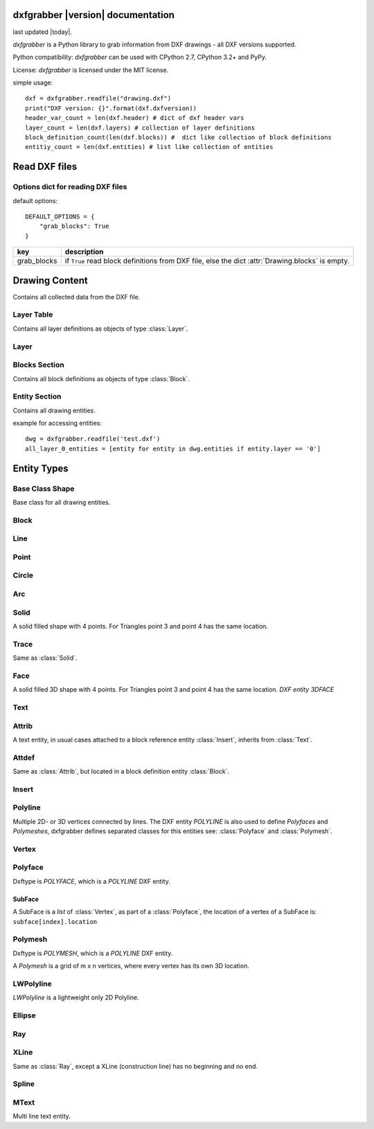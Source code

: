 .. dxfgrabber documentation master file, created by
   sphinx-quickstart on Mon Aug 13 09:33:38 2012.
   You can adapt this file completely to your liking, but it should at least
   contain the root `toctree` directive.

dxfgrabber |version| documentation
==================================

last updated |today|.

*dxfgrabber* is a Python library to grab information from DXF drawings - all DXF versions supported.

Python compatibility: *dxfgrabber* can be used with CPython 2.7, CPython 3.2+ and PyPy.

License: *dxfgrabber* is licensed under the MIT license.

simple usage::

    dxf = dxfgrabber.readfile("drawing.dxf")
    print("DXF version: {}".format(dxf.dxfversion))
    header_var_count = len(dxf.header) # dict of dxf header vars
    layer_count = len(dxf.layers) # collection of layer definitions
    block_definition_count(len(dxf.blocks)) #  dict like collection of block definitions
    entitiy_count = len(dxf.entities) # list like collection of entities

Read DXF files
==============

.. function:: readfile(filename[, options=None])

    Read DXF file `filename` from the file system, and returns an object
    :class:`Drawing`. `options` is a dict with options for reading DXF files.

.. function:: read(stream[, options=None])

    like :func:`readfile`, but reads the DXF data from a stream. `stream`
    only requires a method :meth:`readline()`

Options dict for reading DXF files
----------------------------------

default options::

    DEFAULT_OPTIONS = {
        "grab_blocks": True
    }

================ ==========================================================
key              description
================ ==========================================================
grab_blocks      if ``True`` read block definitions from DXF file, else the
                 dict :attr:`Drawing.blocks` is empty.
================ ==========================================================



Drawing Content
===============

.. class:: Drawing

    Contains all collected data from the DXF file.

.. attribute:: Drawing.dxfversion

    DXF version as *string*.

    =========== =========================
    DXF         AutoCAD Version
    =========== =========================
    ``AC1009``  AutoCAD R12
    ``AC1015``  AutoCAD R2000
    ``AC1018``  AutoCAD R2004
    ``AC1021``  AutoCAD R2007
    ``AC1024``  AutoCAD R2010 up to R2013
    =========== =========================

.. attribute:: Drawing.encoding

    content encoding, default is ``cp1252``

.. attribute:: Drawing.filename

    *filename* if read from a file.

.. attribute:: Drawing.header

    Contains all the DXF header vars in a *dict* like object.
    For explanation of DXF header vars and their content see the DXF
    specifications from `Autodesk`_. Header var content are basic Python types
    like *string*, *int*, and *float* as simple types and *tuples of float values*
    for 2D- and 3D points.

.. attribute:: Drawing.layers

    Contains all layer definitions in a object of type :class:`LayerTable`.

.. attribute:: Drawing.blocks

    Contains all block definitions in a *dict* like object of type :class:`BlocksSection`.

.. attribute:: Drawing.entities

    Contains all drawing entities in a *list* like object of type :class:`EntitySection`.

Layer Table
-----------

.. class:: LayerTable

    Contains all layer definitions as objects of type :class:`Layer`.

.. method:: LayerTable.get(name)

    Return layer *name* as object of type :class:`Layer`. Raises *IndexError*

.. method:: LayerTable.layernames(name)

    Returns a sorted list of all layer names.

.. method:: LayerTable.__iter__()

    Support for iterator protocol

.. method:: LayerTable.__len__()

    Returns count of layers, support for standard :func:`len()` function.

Layer
-----

.. class:: Layer

.. attribute:: Layer.name

    Layer name as *string*

.. attribute:: Layer.color

    Layer color as *int* in range 1 to 255.

.. attribute:: Layer.linetype

    Layer linetype as *string*.

.. attribute:: Layer.locked

    type is *bool*

.. attribute:: Layer.on

    type is *bool*


Blocks Section
--------------

.. class:: BlocksSection

    Contains all block definitions as objects of type :class:`Block`.

.. method:: BlocksSection.__len__()

    Returns count of blocks, support for standard :func:`len()` function.

.. method:: BlocksSection.__iter__()

    Support for iterator protocol, iterates over blocks not block names!

.. method:: BlocksSection.__contains__(self, name)

   Returns ``True`` if a block *name* exists, support for standard ``in``
   operator.

.. method:: BlocksSection.__getitem__(name)

   Returns block *name*, support for standard operator
   ``block = blocks[name]``. Raises *KeyError*

.. method:: BlocksSection.get(name[, default=None])

   Returns block *name* if exists or *default*.

Entity Section
--------------

.. class:: EntitySection

    Contains all drawing entities.

.. method:: EntitySection.__len__()

    Returns count of entities, support for standard :func:`len()` function.

.. method:: EntitySection.__iter__()

    Support for iterator protocol, iterates over all entities.

.. method:: EntitySection.__getitem__(index)

   Returns entity a location *index*, *slicing* is possible, support for
   standard operator ``entity = entities[index]``. Raises *IndexError*

example for accessing entities::

    dwg = dxfgrabber.readfile('test.dxf')
    all_layer_0_entities = [entity for entity in dwg.entities if entity.layer == '0']


Entity Types
============

Base Class Shape
----------------

.. class:: Shape

    Base class for all drawing entities.

.. attribute:: Shape.dxftype

    DXF entity name, like ``CIRCLE`` or ``LINE``

.. attribute:: Shape.layer

    Layer name as *string*

.. attribute:: Shape.linetype

    Linetype as *string* or *None*, *None* means linetype by layer.

.. attribute:: Shape.ltscale

    Linetype scale as *float*

.. attribute:: Shape.invisible

    ``True`` if entity is invisible.

.. attribute:: Shape.color

    Entity color as *int*, where 256 means color by layer and 0 means color by
    block.

Block
-----

.. class:: Block(Shape)

.. attribute:: Block.basepoint

    Base point of block definition as 2D- or 3D point of type *tuple*.

.. attribute:: Block.name

    Block name as *string*

.. attribute:: Block.flags

    Block flags as int, for explanation see the DXF specifications from
    `Autodesk`_ and see also ``Block.is_...`` properties.

.. attribute:: Block.xrefpath

    Path to external reference as *string*

.. attribute:: Block.is_xref

    ``True`` if block is an external reference.

.. attribute:: Block.is_xref_overlay

    ``True`` if block is an external overlay reference.


.. attribute:: Block.is_anonymous

    ``True`` if block is an anonymous block, created by hatch or dimension.

.. method:: Block.__iter__:

    Support for iterator protocol, iterates over all block entities.

.. method:: Block.__getitem__(index):

    Returns block entity at location *index*, *slicing* is supported.

.. method:: Block.__len__():

    Returns count of block entities, support for standard :func:`len()` function.

Line
----

.. class:: Line(Shape)

.. attribute:: Line.start

    Start point of line (x, y[, z]) as *tuple*

.. attribute:: Line.end

    End point of line (x, y[, z]) as *tuple*

Point
-----

.. class:: Point(Shape)

.. attribute:: Point.point

    Location of point (x, y[, z]) as *tuple*

Circle
------

.. class:: Circle(Shape)

.. attribute:: Circle.center

    Location of circle center point (x, y[, z]) as *tuple*

.. attribute:: Circle.radius

    Circle radius as *float*

Arc
----

.. class:: Arc(Shape)

.. attribute:: Arc.center

    Location of arc center point (x, y[, z]) as *tuple*

.. attribute:: arc.radius

    Arc radius as *float*

.. attribute:: arc.startangle

    Arc startangle in degrees as *float*. (full circle = 360 degrees)

.. attribute:: arc.endangle

    Arc endangle in degrees as *float*. (full circle = 360 degrees)

Solid
-----

.. class:: Solid(Shape)

    A solid filled shape with 4 points. For Triangles point 3 and point 4 has
    the same location.

.. attribute:: Solid.points

    *List* of points (x, y[, z]) as *tuple*.

Trace
-----

.. class:: Trace(Solid)

    Same as :class:`Solid`.

Face
-----

.. class:: Face(Trace)

    A solid filled 3D shape with 4 points. For Triangles point 3 and point 4 has
    the same location. *DXF entity 3DFACE*

.. attribute:: Face.points

    *List* of points (x, y, z) as *tuple*.

.. method:: Face.is_edge_invisible(index)

    Returns ``True`` if edge *index* is invisible, index in [0, 1, 2, 3].

Text
----

.. class:: Text(Shape)

.. attribute:: Text.insert

    Location of text (x, y, z) as *tuple*.

.. attribute:: Text.text

    Text content as *string*.

.. attribute:: Text.height

    Text height as *float*

.. attribute:: Text.rotation

    Rotation angle in degrees as *float*. (full circle = 360 degrees)

.. attribute:: Text.style

    Text style name as *string*

Attrib
------

.. class:: Attrib(Text)

    A text entity, in usual cases attached to a block reference entity
    :class:`Insert`, inherits from :class:`Text`.

.. attribute:: Attrib.tag

    The attribute tag as *string*.

Attdef
------

Same as :class:`Attrib`, but located in a block definition entity
:class:`Block`.

Insert
------

.. class:: Insert(Shape)

.. attribute:: Insert.name

    Name of block definition as *string*.

.. attribute:: Insert.insert

    Location of block reference (x, y, z) as *tuple*.

.. attribute:: Insert.rotation

    Rotation angle in degrees as *float*. (full circle = 360 degrees)


.. attribute:: Insert.attribs

    *List* of :class:`Attrib` entities attached to the :class:`Insert` entity.

.. method:: Insert.find_attrib(tag):

    Get :class:`Attrib` entity by *tag*, returns *None* if not found.

Polyline
--------

.. class:: Polyline(Shape)

    Multiple 2D- or 3D vertices connected by lines. The DXF entity *POLYLINE*
    is also used to define *Polyfaces* and *Polymeshes*, dxfgrabber defines
    separated classes for this entities see: :class:`Polyface` and
    :class:`Polymesh`.

.. attribute:: is_closed

    ``True`` if polyline is closed.

.. method:: Polyline.__getitem__(index)

    Returns vertex *index* as :class:`Vertex` entity. support for
    standard operator ``vertex = polyline[index]``. Raises *IndexError*

.. method:: Polyline.__len__()

    Returns count of vertices.

.. method:: Polyline.__iter__()

    Iterate of all vertices, as :class:`Vertex` entity.

.. method:: Polyline.points()

    Returns a generator over all vertex locations (x, y, z) as *tuple*.

Vertex
------

.. class:: Vertex(Shape)

.. attribute:: Vertex.location

    Location (x, y, z) as *tuple*.

.. attribute:: Vertex.bulge

    The bulge is the tangent of one fourth the included angle for an arc
    segment, made negative if the arc goes clockwise from the start point to
    the endpoint. A bulge of 0 indicates a straight segment, and a bulge of 1
    is a semicircle. If you have questions ask *Autodesk*.

.. attribute:: Vertex.tangent

    Curve fitting tangent in degrees as *float* or *None*. (full circle = 360
    degrees)

Polyface
--------

.. class:: Polyface(Shape)

    Dxftype is *POLYFACE*, which is a *POLYLINE* DXF entity.

.. method:: Polyface.__getitem__(index)

    Returns face *index* as *SubFace*. support for standard operator
    ``face = polyface[index]``. Raises *IndexError*

.. method:: Polyface.__len__()

    Returns count of faces.

.. method:: Polyface.__iter__()

    Iterate of all faces, as *SubFaces*.

SubFace
^^^^^^^

A SubFace is a *list* of :class:`Vertex`, as part of a :class:`Polyface`, the
location of a vertex of a SubFace is: ``subface[index].location``

Polymesh
--------

.. class:: Polymesh(Shape)

    Dxftype is *POLYMESH*, which is a *POLYLINE* DXF entity.

    A *Polymesh* is a grid of m x n vertices, where every vertex has its own
    3D location.

.. attribute:: Polymesh.mcount

    Count of vertices in m direction as *int*.

.. attribute:: Polymesh.ncount

    Count of vertices in n direction as *int*.

.. attribute:: Polymesh.is_mclosed

    ``True`` if *Polymesh* is closed in m direction.

.. attribute:: Polymesh.is_nclosed

    ``True`` if *Polymesh* is closed in n direction.

.. method:: Polymesh.get_vertex(pos)

    Returns the :class:`Vertex` at *pos*, where *pos* is a *tuple* (m, n). First
    vertex is (0, 0).

.. method:: Polymesh.get_location(pos)

    Returns the location (x, y, z) as *tuple* at *pos*, where *pos* is a
    *tuple* (m, n). First vertex is (0, 0).

LWPolyline
----------

.. class:: LWPolyline(Shape)

    *LWPolyline* is a lightweight only 2D Polyline.

.. attribute:: LWPolyline.points

    *List* of 2D polyline points (x, y) as *tuple*.

.. attribute:: LWPolyline.is_closed

    ``True`` if the polyline is closed.

.. method:: LWPolyline.__len__()

    Returns the count of polyline points.

.. method:: LWPolyline.__getitem__(index)

    Returns polyline point (x, y) as *tuple* at position *index*, *slicing* is
    supported. Raises *IndexError*

.. method:: LWPolyline.__iter__()

    Iterate over all polyline points (x, y) as *tuple*.

Ellipse
-------

.. class:: Ellipse(Shape)

.. attribute:: Ellipse.center

    Location of ellipse center point (x, y[, z]) as *tuple*

.. attribute:: Ellipse.majoraxis

    End point of major axis (x, y[, z]) as *tuple*

.. attribute:: Ellipse.ratio

    Ratio of minor axis to major axis as *float*.

.. attribute:: Ellipse.startparam

    Start parameter (this value is 0.0 for a full ellipse).

.. attribute:: Ellipse.endparam

    End parameter (this value is 2pi for a full ellipse)

Ray
----

.. class:: Ray(Shape)

.. attribute:: start

    Location of the ray start point (x, y, z) as *tuple*

 .. attribute:: unitvector

    Ray direction as unit vector (x, y, z) as *tuple*

XLine
-----

.. class:: XLine(Ray)

    Same as :class:`Ray`, except a XLine (construction line) has no beginning
    and no end.

Spline
------

.. class:: Spline(Shape)

.. attribute:: Spline.degree

    Degree of the spline curve as *int*

.. attribute:: Spline.starttangent

    Start tangent as (x, y, z) as *tuple* or *None*

.. attribute:: Spline.endtangent

    End tangent as (x, y, z) as *tuple* or *None*

.. attribute:: Spline.controlpoints

    *List* of control points (x, y, z) as *tuple*

.. attribute:: Spline.fitpoints

    *List* of fit points (x, y, z) as *tuple*

.. attribute:: Spline.knots

    *List* of knot values as *float*

.. attribute:: Spline.weights

    *List* of weight values as *float*

.. attribute:: Spline.normalvector

    Normal vector if spline is planar else *None*.

.. attribute:: Spline.is_closed

.. attribute:: Spline.is_periodic

.. attribute:: Spline.is_rational

.. attribute:: Spline.is_planar

.. attribute:: Spline.is_linear

MText
-----

.. class:: MText(Shape)

    Multi line text entity.

.. attribute:: MText.insert

    Location of text (x, y, z) as *tuple*.

.. attribute:: MText.rawtext

    Whole text content as one *string*.

.. attribute:: MText.height

    Text height as *float*

.. attribute:: MText.linespacing

    Text line spacing as *float*, valid from 0.25 to 4.00.

.. attribute:: MText.attachmentpoint

    Text attachment point as *int*.

    ===== ===============
    Value Description
    ===== ===============
    1     Top left
    2     Top center
    3     Top right
    4     Middle left
    5     Middle center
    6     Middle right
    7     Bottom left
    8     Bottom center
    9     Bottom right
    ===== ===============

.. attribute:: MText.style

    Text style name as *string*.

.. attribute:: MText.xdirection

    X-Axis direction vector as (x, y, z) as *tuple*. (unit vector)

.. method:: MText.lines()

    Returns a *list* of lines. It is the :attr:`MText.rawtext` splitted into
    lines by the ``\P`` character.


.. _Autodesk: http://usa.autodesk.com/adsk/servlet/item?siteID=123112&id=12272454&linkID=10809853
